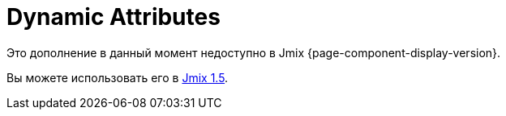 = Dynamic Attributes
:page-aliases: dynattr-api.adoc, dynattr-managing.adoc, dynattr-view.adoc

Это дополнение в данный момент недоступно в Jmix {page-component-display-version}.

Вы можете использовать его в https://docs.jmix.io/jmix/1.5/{page-module}/index.html[Jmix 1.5^].

// Dynamic attributes are additional entity attributes that extend the data model without changing the database schema and restarting the application. It allows you to define new entity properties at the deployment or production stage.
//
// Dynamic attributes are stored in the xref:data-model:data-stores.adoc#main[main data store] in an https://en.wikipedia.org/wiki/Entity–attribute–value_model[Entity-Attribute-Value^] structure. The framework automatically loads and saves values of dynamic attributes together with entity instances.
//
// Users can view and edit dynamic attributes in tables and forms of existing application screens in xref:ui:index.adoc[].
//
// Jmix provides UI to configure dynamic attributes. An administrator can define a name, a type, validation rules, and specify what UI screens and visual components will display a dynamic attribute.
//
// [[installation]]
// == Installation
//
// For automatic installation through Jmix Marketplace, follow instructions in the xref:ROOT:add-ons.adoc#installation[Add-ons] section.
//
// For manual installation, add the following dependencies to your `build.gradle`:
//
// [source,groovy,indent=0]
// ----
// include::example$/ex1/build.gradle[tags=dependencies]
// ----
//
